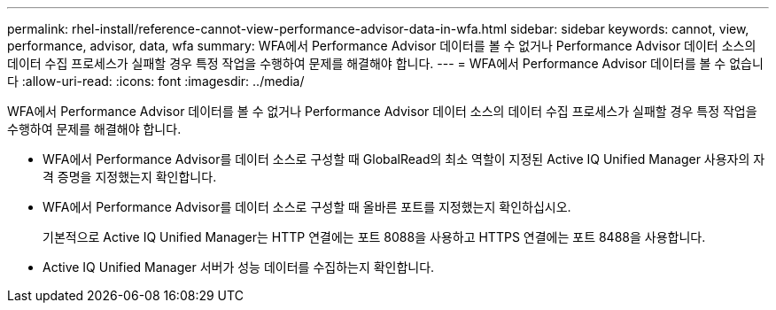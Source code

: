 ---
permalink: rhel-install/reference-cannot-view-performance-advisor-data-in-wfa.html 
sidebar: sidebar 
keywords: cannot, view, performance, advisor, data, wfa 
summary: WFA에서 Performance Advisor 데이터를 볼 수 없거나 Performance Advisor 데이터 소스의 데이터 수집 프로세스가 실패할 경우 특정 작업을 수행하여 문제를 해결해야 합니다. 
---
= WFA에서 Performance Advisor 데이터를 볼 수 없습니다
:allow-uri-read: 
:icons: font
:imagesdir: ../media/


[role="lead"]
WFA에서 Performance Advisor 데이터를 볼 수 없거나 Performance Advisor 데이터 소스의 데이터 수집 프로세스가 실패할 경우 특정 작업을 수행하여 문제를 해결해야 합니다.

* WFA에서 Performance Advisor를 데이터 소스로 구성할 때 GlobalRead의 최소 역할이 지정된 Active IQ Unified Manager 사용자의 자격 증명을 지정했는지 확인합니다.
* WFA에서 Performance Advisor를 데이터 소스로 구성할 때 올바른 포트를 지정했는지 확인하십시오.
+
기본적으로 Active IQ Unified Manager는 HTTP 연결에는 포트 8088을 사용하고 HTTPS 연결에는 포트 8488을 사용합니다.

* Active IQ Unified Manager 서버가 성능 데이터를 수집하는지 확인합니다.

